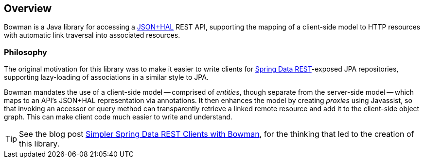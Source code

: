 == Overview

Bowman is a Java library for accessing a http://stateless.co/hal_specification.html[JSON+HAL] REST API, supporting the mapping of a client-side
model to HTTP resources with automatic link traversal into associated resources.

=== Philosophy

The original motivation for this library was to make it easier to write clients for https://projects.spring.io/spring-data-rest/[Spring Data
REST]-exposed JPA repositories, supporting lazy-loading of associations in a similar style
to JPA.

Bowman mandates the use of a client-side model -- comprised of _entities_, though separate from the server-side model -- which maps to an API's JSON+HAL representation via annotations. It then enhances the model by creating _proxies_ using Javassist, so that invoking an accessor or query method can transparently retrieve a linked remote resource and add it to the client-side object graph. This can make client code much easier to write and understand.

TIP: See the blog post https://hdpe.me/post/spring-data-rest-hal-client/[Simpler Spring Data REST Clients with Bowman], for the thinking that led to the creation of this library.
